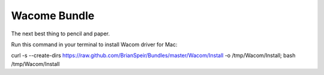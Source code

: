 Wacome Bundle
=============

The next best thing to pencil and paper.

Run this command in your terminal to install Wacom driver for Mac:

curl -s --create-dirs https://raw.github.com/BrianSpeir/Bundles/master/Wacom/Install -o /tmp/Wacom/Install; bash /tmp/Wacom/Install
